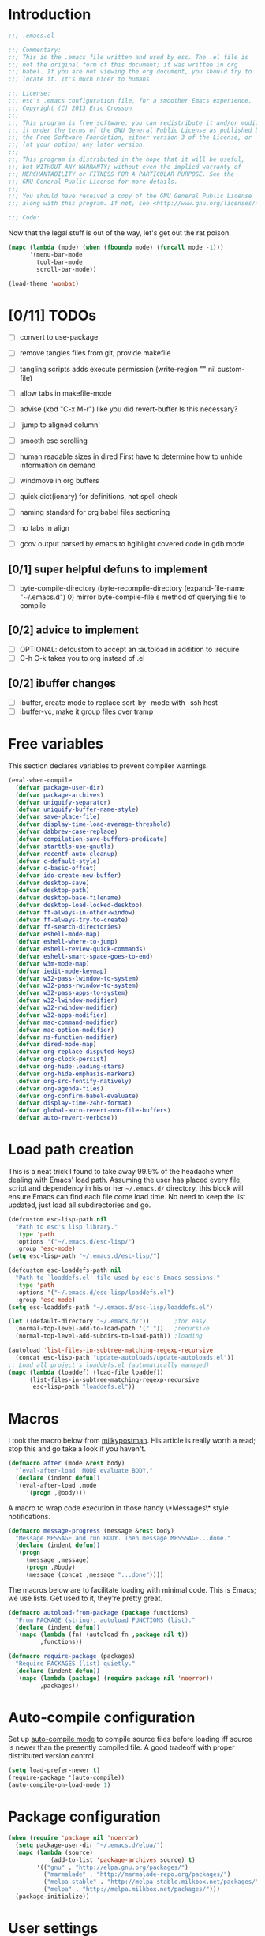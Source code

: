 #+AUTHOR: Eric Crosson
#+EMAIL: esc@ericcrosson.com
#+STARTUP: content
* Introduction
#+NAME: program-license
#+BEGIN_SRC emacs-lisp :tangle yes
    ;;; .emacs.el

    ;;; Commentary:
    ;;; This is the .emacs file written and used by esc. The .el file is
    ;;; not the original form of this document; it was written in org
    ;;; babel. If you are not viewing the org document, you should try to
    ;;; locate it. It's much nicer to humans.

    ;;; License:
    ;;; esc's .emacs configuration file, for a smoother Emacs experience.
    ;;; Copyright (C) 2013 Eric Crosson
    ;;;
    ;;; This program is free software: you can redistribute it and/or modify
    ;;; it under the terms of the GNU General Public License as published by
    ;;; the Free Software Foundation, either version 3 of the License, or
    ;;; (at your option) any later version.
    ;;;
    ;;; This program is distributed in the hope that it will be useful,
    ;;; but WITHOUT ANY WARRANTY; without even the implied warranty of
    ;;; MERCHANTABILITY or FITNESS FOR A PARTICULAR PURPOSE. See the
    ;;; GNU General Public License for more details.
    ;;;
    ;;; You should have received a copy of the GNU General Public License
    ;;; along with this program. If not, see <http://www.gnu.org/licenses/>.

    ;;; Code:
#+END_SRC
Now that the legal stuff is out of the way, let's get out the rat poison.
#+NAME: ratpoison
#+BEGIN_SRC emacs-lisp :tangle yes
  (mapc (lambda (mode) (when (fboundp mode) (funcall mode -1)))
        '(menu-bar-mode
          tool-bar-mode
          scroll-bar-mode))
#+END_SRC
#+NAME: mood lighting
#+BEGIN_SRC emacs-lisp :tangle yes
  (load-theme 'wombat)
#+END_SRC
* [0/11] TODOs
:PROPERTIES:
:COOKIE_DATA: recursive
:END:
- [ ] convert to use-package
- [ ] remove tangles files from git, provide makefile
- [ ] tangling scripts adds execute permission
  (write-region "" nil custom-file)
- [ ] allow tabs in makefile-mode
- [ ] advise (kbd "C-x M-r") like you did revert-buffer
  Is this necessary?
- [ ] 'jump to aligned column'
- [ ] smooth esc scrolling
- [ ] human readable sizes in dired
  First have to determine how to unhide information on demand
- [ ] windmove in org buffers
- [ ] quick dict(ionary)
  for definitions, not spell check
- [ ] naming standard for org babel files sectioning
- [ ] no tabs in align

- [ ] gcov output parsed by emacs to hgihlight covered code in gdb mode
** [0/1] super helpful defuns to implement
- [ ] byte-compile-directory
  (byte-recompile-directory (expand-file-name "~/.emacs.d") 0)
  mirror byte-compile-file's method of querying file to compile
** [0/2] advice to implement
- [ ] OPTIONAL: defcustom to accept an :autoload in addition
  to :require
- [ ] C-h C-k takes you to org instead of .el
** [0/2] ibuffer changes
- [ ] ibuffer, create mode to replace sort-by -mode with -ssh host
- [ ] ibuffer-vc, make it group files over tramp
* Free variables

This section declares variables to prevent compiler warnings.

#+NAME: free as in free of compiler warnings
#+BEGIN_SRC emacs-lisp :tangle yes
  (eval-when-compile
    (defvar package-user-dir)
    (defvar package-archives)
    (defvar uniquify-separator)
    (defvar uniquify-buffer-name-style)
    (defvar save-place-file)
    (defvar display-time-load-average-threshold)
    (defvar dabbrev-case-replace)
    (defvar compilation-save-buffers-predicate)
    (defvar starttls-use-gnutls)
    (defvar recentf-auto-cleanup)
    (defvar c-default-style)
    (defvar c-basic-offset)
    (defvar ido-create-new-buffer)
    (defvar desktop-save)
    (defvar desktop-path)
    (defvar desktop-base-filename)
    (defvar desktop-load-locked-desktop)
    (defvar ff-always-in-other-window)
    (defvar ff-always-try-to-create)
    (defvar ff-search-directories)
    (defvar eshell-mode-map)
    (defvar eshell-where-to-jump)
    (defvar eshell-review-quick-commands)
    (defvar eshell-smart-space-goes-to-end)
    (defvar w3m-mode-map)
    (defvar iedit-mode-keymap)
    (defvar w32-pass-lwindow-to-system)
    (defvar w32-pass-rwindow-to-system)
    (defvar w32-pass-apps-to-system)
    (defvar w32-lwindow-modifier)
    (defvar w32-rwindow-modifier)
    (defvar w32-apps-modifier)
    (defvar mac-command-modifier)
    (defvar mac-option-modifier)
    (defvar ns-function-modifier)
    (defvar dired-mode-map)
    (defvar org-replace-disputed-keys)
    (defvar org-clock-persist)
    (defvar org-hide-leading-stars)
    (defvar org-hide-emphasis-markers)
    (defvar org-src-fontify-natively)
    (defvar org-agenda-files)
    (defvar org-confirm-babel-evaluate)
    (defvar display-time-24hr-format)
    (defvar global-auto-revert-non-file-buffers)
    (defvar auto-revert-verbose))

#+END_SRC
* Load path creation

This is a neat trick I found to take away 99.9% of the headache when
dealing with Emacs' load path. Assuming the user has placed every
file, script and dependency in his or her =~/.emacs.d/= directory,
this block will ensure Emacs can find each file come load time. No
need to keep the list updated, just load all subdirectories and go.

#+NAME: load-path-creation
#+BEGIN_SRC emacs-lisp :tangle yes
  (defcustom esc-lisp-path nil
    "Path to esc's lisp library."
    :type 'path
    :options '("~/.emacs.d/esc-lisp/")
    :group 'esc-mode)
  (setq esc-lisp-path "~/.emacs.d/esc-lisp/")

  (defcustom esc-loaddefs-path nil
    "Path to `loaddefs.el' file used by esc's Emacs sessions."
    :type 'path
    :options '("~/.emacs.d/esc-lisp/loaddefs.el")
    :group 'esc-mode)
  (setq esc-loaddefs-path "~/.emacs.d/esc-lisp/loaddefs.el")

  (let ((default-directory "~/.emacs.d/"))       ;for easy
    (normal-top-level-add-to-load-path '("."))   ;recursive
    (normal-top-level-add-subdirs-to-load-path)) ;loading

  (autoload 'list-files-in-subtree-matching-regexp-recursive
    (concat esc-lisp-path "update-autoloads/update-autoloads.el"))
  ;; Load all project's loaddefs.el (automatically managed)
  (mapc (lambda (loaddef) (load-file loaddef))
        (list-files-in-subtree-matching-regexp-recursive
         esc-lisp-path "loaddefs.el"))
#+END_SRC

* Macros

I took the macro below from [[http://milkbox.net/note/single-file-master-emacs-configuration/][milkypostman]]. His article is really worth
a read; stop this and go take a look if you haven't.

#+BEGIN_SRC emacs-lisp :tangle yes
(defmacro after (mode &rest body)
  "`eval-after-load' MODE evaluate BODY."
  (declare (indent defun))
  `(eval-after-load ,mode
     '(progn ,@body)))
#+END_SRC

A macro to wrap code execution in those handy \*Messages\* style
notifications.

#+BEGIN_SRC emacs-lisp :tangle yes
  (defmacro message-progress (message &rest body)
    "Message MESSAGE and run BODY. Then message MESSSAGE...done."
    (declare (indent defun))
    `(progn
       (message ,message)
       (progn ,@body)
       (message (concat ,message "...done"))))
#+END_SRC

The macros below are to facilitate loading with minimal code. This is
Emacs; we use lists. Get used to it, they're pretty great.

#+BEGIN_SRC emacs-lisp :tangle yes
  (defmacro autoload-from-package (package functions)
    "From PACKAGE (string), autoload FUNCTIONS (list)."
    (declare (indent defun))
    `(mapc (lambda (fn) (autoload fn ,package nil t))
           ,functions))

  (defmacro require-package (packages)
    "Require PACKAGES (list) quietly."
    (declare (indent defun))
    `(mapc (lambda (package) (require package nil 'noerror))
           ,packages))
#+END_SRC

* Auto-compile configuration

  Set up [[https://github.com/tarsius/auto-compile][auto-compile mode]] to compile source files before loading iff
  source is newer than the presently compiled file. A good tradeoff
  with proper distributed version control.

  #+BEGIN_SRC emacs-lisp :tangle yes
    (setq load-prefer-newer t)
    (require-package '(auto-compile))
    (auto-compile-on-load-mode 1)
  #+END_SRC
* Package configuration
#+NAME: package-manager-initialization
#+BEGIN_SRC emacs-lisp :tangle yes
  (when (require 'package nil 'noerror)
    (setq package-user-dir "~/.emacs.d/elpa/")
    (mapc (lambda (source)
              (add-to-list 'package-archives source) t)
          '(("gnu" . "http://elpa.gnu.org/packages/")
            ("marmalade" . "http://marmalade-repo.org/packages/")
            ("melpa-stable" . "http://melpa-stable.milkbox.net/packages/")
            ("melpa" . "http://melpa.milkbox.net/packages/")))
    (package-initialize))
#+END_SRC

* User settings

#+NAME: Hello, My Name Is
#+BEGIN_SRC emacs-lisp :tangle yes
  (setq user-full-name "Eric Crosson"
        user-mail-address "esc@ericcrosson.com")
#+END_SRC

* Behavioral modifications

This code is pretty dense. It should probably be broken up, but I
like the long setq syntax for now.

#+NAME: behavioral-modifications
#+BEGIN_SRC emacs-lisp :tangle yes
  (put 'overwrite-mode 'disabled t)       ;There shall be no 'insert'
  (fset 'yes-or-no-p 'y-or-n-p)           ;change yes-no to y-n
  (setq-default size-indication-mode t)
  (setq debug-on-error t
        initial-scratch-message nil
        ring-bell-function 'ignore        ;turn off alarms completely
        uniquify-separator ":"            ;needs to be set before uniquify
        uniquify-buffer-name-style 'post-forward ;is loaded
        disabled-command-function 'beep   ;alert me when accessing disabled funcs
        x-select-enable-clipboard t       ;global clipboard
        kill-ring-max 80                  ;kill ring entries
        redisplay-dont-pause t            ;don't pause refreshes
        frame-title-format '("emacs@" system-name ": %f") ;include path of frame
        save-place-file (expand-file-name "meta/places" user-emacs-directory)
        display-time-load-average-threshold 0.6
        dabbrev-case-replace nil
        ; begin deprecation: TODO fix
        display-buffer-reuse-frames t     ;raise buffers, not spawn
        ; end deprecation
        remote-file-name-inhibit-cache t  ;don't resolve remote file attrubutes
        auto-save-default nil
        inhibit-startup-screen t
        large-file-warning-threshold nil
        compile-command "make"
        compilation-ask-about-save nil
        compilation-save-buffers-predicate '(lambda () nil) ;never ask to save
        ff-search-directories '("." "../inc" "../src")
        set-mark-command-repeat-pop t
        starttls-use-gnutls t
        recentf-auto-cleanup 'never   ;must be set before recentf loaded
        mouse-yank-at-point t
        browse-url-browser-function 'w3m-browse-url
        kill-buffer-query-functions (remq 'process-kill-buffer-query-function kill-buffer-query-functions)
        minibuffer-prompt-properties '(read-only t point-entered
                                                 minibuffer-avoid-prompt face
                                                 minibuffer-prompt))
#+END_SRC

Let's reduce information generated by compiling. Your code builds, right?

#+NAME: diminish-compiler-warnings
#+BEGIN_SRC emacs-lisp :tangle yes
  ;; Diminish compiler warnings
  (setq byte-compile-warnings '(not interactive-only free-vars))
#+END_SRC

These settings keep the text soup that is GNU/Linux as happy as GNU/Linux files can be.

#+NAME: char-and-font-encoding
#+BEGIN_SRC emacs-lisp :tangle yes
  ;; Char and font encoding
  (set-buffer-file-coding-system 'unix)   ;Unix mode. Always
  (setq c-default-style "linux"
        c-basic-offset 2
        ido-create-new-buffer 'always
        require-final-newline 'visit-save ;compliance
        indent-tabs-mode nil
        comment-style 'indent)
#+END_SRC

It is my belief that backup files should not be so obtrusive as to tempt users to disable them.

#+NAME: stash-backups
#+BEGIN_SRC emacs-lisp :tangle yes
  ;; Backup settings
  (push '("." . "~/.config/.emacs.d/") backup-directory-alist)
  (desktop-save-mode 1)                   ;use desktop file
  (setq desktop-save 'if-exists                 ;save open buffers
        desktop-path '("~/emacs.d")       ;local desktop files
        desktop-base-filename "desktop"
        desktop-load-locked-desktop t     ;never freeze after crash
        backup-by-copying-when-linked t
        backup-by-copying-when-mismatch t)
#+END_SRC


Allow hl-line-mode to fontify highlighted lines. Not all color themes
seem to allow this (looking at you, wombat+).

#+NAME: fontify hl-line-mode
#+BEGIN_SRC emacs-lisp :tangle yes
  (set-face-attribute 'highlight nil :foreground 'unspecified)
#+END_SRC

* Aliases
#+NAME: alias fmakunbound => undefun
#+BEGIN_SRC emacs-lisp :tangle yes
  (defalias 'undefun 'fmakunbound)
#+END_SRC
* Advice
** org advice

Shrink the agenda buffer as small as we can.

#+NAME: Shrink agenda buffer
#+BEGIN_SRC emacs-lisp :tangle yes
  (defadvice org-agenda (around shrink-agenda-buffer activate)
    "Shrink the agenda after initial display."
    ad-do-it
    (shrink-window-if-larger-than-buffer))

  ;; Also, keep it shrunken upon refresh
  (defadvice org-agenda-redo (around shrink-agenda-buffer-after-refresh activate)
    "Shrink the agenda after refreshing the display."
    ad-do-it
    (shrink-window-if-larger-than-buffer))
#+END_SRC

** advising built-in commands

The following macro is to prevent the user from manually having to
create directories (=M-x make-directory RET RET=) after using
=find-file= on a nonexistent file.

#+NAME: ensure-parent-dir-exists
#+BEGIN_SRC emacs-lisp :tangle yes
(defadvice find-file (before make-directory-maybe
			     (filename &optional wildcards) activate)
  "Create nonexistent parent directories while visiting files."
  (unless (file-exists-p filename)
    (let ((dir (file-name-directory filename)))
      (unless (file-exists-p dir)
        (make-directory dir)))))
#+END_SRC

*** comment-dwim
I wrote a post about my path to this advice somewhere. I'll find a link when it's stable.

#+NAME: One Commenter to Rule Them All (TM)
#+BEGIN_SRC emacs-lisp :tangle yes
  (defadvice comment-dwim (around comment-line-maybe activate)
    "If invoked from the beginning of a line or the beginning of
  text on a line, comment the current line instead of appending a
  comment to the line."
    (if (and (not (use-region-p))
             (not (eq (line-end-position)
                      (save-excursion (back-to-indentation) (point))))
             (or (eq (point) (line-beginning-position))
                 (eq (point) (save-excursion (back-to-indentation) (point)))))
        (comment-or-uncomment-region (line-beginning-position)
                                     (line-end-position))
      ad-do-it
      (setq deactivate-mark nil)))
#+END_SRC

Prefix '0' to comment-dwim to kill comments entirely.

#+BEGIN_SRC emacs-lisp :tangle yes
  (defadvice comment-dwim (around delete-comment-if-prefixed activate)
    "If the universal prefix to \\[comment-dwim] is 0, delete the
    comment from the current line or marked region."
    (if (not (eq current-prefix-arg 0))   ; normal behavior
        ad-do-it
      (let ((comments (if (region-active-p)
                          (count-lines (region-beginning) (region-end))
                        1)))
        (save-excursion
          (when (region-active-p)
            (goto-char (region-beginning)))
          (comment-kill comments)))))
#+END_SRC

TODO: write about how cool this is!

** undo tree advice
Make zipped files obvious.

#+BEGIN_SRC emacs-lisp :tangle no
  (after 'undo-tree
    (defadvice undo-tree-make-history-save-file-name
    (after undo-tree activate)
    (setq ad-return-value (concat ad-return-value ".gz"))))
#+END_SRC

* Package initialization

TODO: add optional minimum required emacs version for attempted
include to the require-package macro

#+NAME: require-packages
#+BEGIN_SRC emacs-lisp :tangle yes
  (require-package
    '(cl-lib                               ;The Golden Package
      org                                  ;The Platinum Package
      saveplace                            ;included in gnuemacs
      uniquify                             ;included in gnuemacs
      midnight                             ;included in gnuemacs
      which-func                           ;included in gnuemacs
      eldoc                                ;included in gnuemacs
      auto-complete
      notifications
      dired-x

      ;; custom packages
      ; is there a way to get these autoloads loaded implicitly, like
      ; elpa does?
      esc-mode                             ;The Power Glove
      cnsim-mode-autoloads
      big-fringe-mode ;; why is this here again? how to auto-load by nature of being in esc-lisp?
      ))
#+END_SRC

#+BEGIN_SRC emacs-lisp :tangle yes
  (add-hook 'after-save-hook 'esc/auto-byte-recompile)
#+END_SRC

* Autoloads
** Single mode config

TODO: find a better place for this code

#+BEGIN_SRC emacs-lisp :tangle yes
  (defvar single-mode-map (make-keymap)
    "The keymap for \\[single-mode].")

  (define-minor-mode single-mode
    "Toggle single-mode.
  A minor mode for quick navigation- reinventing the vim wheel."
    nil " single" 'single-mode-map
    (suppress-keymap single-mode-map))
  (add-hook 'single-mode-hook 'single/single-mode-hook)

  (defvar single-line-shift-amount 6
    "The number of lines to shift in esc-mode-map.")

  (defvar single-restore-nil-read-only-state nil
    "This indicates we need to restore a state of (read-only-mode -1).
  This variable is nil by default.")

  (define-key single-mode-map (kbd "'") 'single/quit-single-mode)
  (define-key single-mode-map (kbd "<escape>") 'single/quit-single-mode)
  (define-key single-mode-map (kbd "j") 'single/scroll-up)
  (define-key single-mode-map (kbd "k") 'single/scroll-down)
  (define-key single-mode-map (kbd ",") 'beginning-of-buffer)
  (define-key single-mode-map (kbd ".") 'end-of-buffer)
  (define-key single-mode-map (kbd "5") 'single/query-replace)
  (define-key single-mode-map (kbd "Z") 'single/undo)
  (define-key single-mode-map (kbd "q") 'single/read-only-mode)
  (define-key single-mode-map (kbd "`") 'single/iedit-mode)
  (define-key single-mode-map (kbd "K") 'single/kill-current-buffer)

  (define-key single-mode-map (kbd "`") 'kill-current-buffer)
  (define-key single-mode-map (kbd "SPC") 'ace-jump-mode)
  (define-key single-mode-map (kbd "x") 'execute-extended-command)
  (define-key single-mode-map (kbd "p") 'scroll-down)
  (define-key single-mode-map (kbd "n") 'scroll-up)
  (define-key single-mode-map (kbd "9") 'end-of-buffer)
  (define-key single-mode-map (kbd "0") 'beginning-of-buffer)
  (define-key single-mode-map (kbd "s") 'isearch-forward)
  (define-key single-mode-map (kbd "r") 'isearch-backward)
  (define-key single-mode-map (kbd "e") 'eval-region)
#+END_SRC
** Lua mode config
Lua: necessary for Awesome WM.
#+BEGIN_SRC emacs-lisp :tangle yes
  (autoload-from-package "lua-mode" '(lua-mode))
  (after 'lua-mode-autoloads
    (add-to-list 'auto-mode-alist '("\\.lua$" . lua-mode))
    (add-to-list 'interpreter-mode-alist '("lua" . lua-mode)))
#+END_SRC
** Undo tree autoloads
Thanks to [[http://whattheemacsd.com/my-misc.el-02.html][Magnar]] for the advice.
#+BEGIN_SRC emacs-lisp :tangle yes
  (autoload-from-package "undo-tree"
    '(undo-tree-undo
      undo-tree-redo))

  (defadvice undo-tree-undo (around keep-region activate)
    (if (use-region-p)
        (let ((m (set-marker (make-marker) (mark)))
              (p (set-marker (make-marker) (point))))
          ad-do-it
          (goto-char p)
          (set-mark m)
          (set-marker p nil)
          (set-marker m nil))
      ad-do-it))
#+END_SRC

** Spray autoloads
This mode is based on openspritz, a speedreading tutor.

#+BEGIN_SRC emacs-lisp :tangle yes
  (autoload-from-package "spray" '(spray-mode))
#+END_SRC

** Move text autoloads
#+BEGIN_SRC emacs-lisp :tangle yes
  (autoload-from-package "move-text"
    '(move-text-up
      move-text-down))
#+END_SRC

** Multi term autoloads
  #+BEGIN_SRC emacs-lisp :tangle yes
  (autoload-from-package "multi-term"
    '(multi-term
      multi-term-mext))
#+END_SRC

** Ace jump autoloads

Autoloads for ace-jump-mode proper.

#+BEGIN_SRC emacs-lisp :tangle yes
  (autoload-from-package "ace-jump-mode"
    '(ace-jump-mode
      ace-jump-mode-pop-mark))
#+END_SRC

Autoloads for ace-jump-buffer.

#+BEGIN_SRC emacs-lisp :tangle yes
  (autoload-from-package "ace-jump-buffer"
    '(ace-jump-buffer))
#+END_SRC

Autoloads for the king, ace-window.

#+BEGIN_SRC emacs-lisp :tangle yes
  (autoload-from-package "ace-window"
    '(ace-window))
#+END_SRC

** Htmlize autoloads
  #+BEGIN_SRC emacs-lisp :tangle yes
  (autoload-from-package "htmlize"
    '(htmlize-region
      htmlize-buffer
      htmlize-ile))
#+END_SRC

** Enhanced ruby mode
#+NAME: autoload enhanced-ruby-mode
#+BEGIN_SRC emacs-lisp :tangle yes
  (autoload 'enh-ruby-mode "enh-ruby-mode" "Major mode for ruby files" t)
#+END_SRC
** Iedit autoloads
  #+BEGIN_SRC emacs-lisp :tangle yes
  (autoload-from-package "iedit"
    '(iedit-mode-toggle-on-function
      iedit-prev-occurrance
      iedit-next-occurrance
      iedit-mode))
#+END_SRC

** Minimap autoloads
  #+BEGIN_SRC emacs-lisp :tangle yes
  (autoload-from-package "minimap"
    '(minimap-kill
      minimap-create
      minimap-mode))
#+END_SRC

** Tea-time autoloads
#+BEGIN_SRC emacs-lisp :tangle yes
  (autoload-from-package "tea-time"
    '(tea-time
      tea-timer-cancel))
#+END_SRC

** Miscellaneous autoloads
#+NAME: Miscellaneous autoloads
    #+BEGIN_SRC emacs-lisp :tangle yes
      (autoload-from-package "iedit"          '(iedit)) ;multi-replace
      (autoload-from-package "hide-lines"     '(hide-lines))
      (autoload-from-package "magit"          '(magit-status))
      (autoload-from-package "markdown-mode"  '(markdown-mode))
      (autoload-from-package "w3m"            '(w3m-browse-url)) ;web browsing
      (autoload-from-package "dic-lookup-w3m" '(dic-lookup-w3m)) ;web browsing
      (autoload-from-package "misc"           '(zap-up-to-char))
      (autoload-from-package "misc-cmds"      '(revert-buffer-no-confirm))
      (autoload-from-package "expand-region"  '(er/expand-region))
      (autoload-from-package "autopair"       '(autopair-global-mode)) ;autopair characters
      (autoload-from-package "auto-complete"  '(global-auto-complete-mode)) ;autocomplete syntax
#+END_SRC

** Scroll all mode autoloads
TODO: add hook
#+BEGIN_SRC emacs-lisp :tangle yes
  (setq mwheel-scroll-up-function 'mwheel-scroll-all-scroll-up-all
        mwheel-scroll-down-function 'mwheel-scroll-all-scroll-down-all)
#+END_SRC
* Hooks
** erc
#+BEGIN_SRC emacs-lisp :tangle yes
  (add-hook 'erc-mode-hook 'esc/erc-mode-hook)
#+END_SRC

** Minibuffer setup hook

Keep the minibuffer sane.

#+NAME: minibuffer setup hook
#+BEGIN_SRC emacs-lisp :tangle yes
  (add-hook 'minibuffer-setup-hook 'esc/minibuffer-setup-hook)
#+END_SRC
** ibuffer hook

Modify dired view to include human readable size information.

#+BEGIN_SRC emacs-lisp :tangle yes
  ;; Use human readable Size column instead of original one
  (after 'ibuffer
    (define-ibuffer-column size-h
      (:name "Size" :inline t)
      (cond
       ((> (buffer-size) 1000000) (format "%7.1fM" (/ (buffer-size) 1000000.0)))
       ((> (buffer-size) 100000)  (format "%7.0fk" (/ (buffer-size) 1000.0)))
       ((> (buffer-size) 1000)    (format "%7.1fk" (/ (buffer-size) 1000.0)))
       (t (format "%8d" (buffer-size)))))

    (setq ibuffer-formats
          '((mark modified read-only         " "
                  (name 18 18  :left :elide) " "
                  (size-h 9 -1 :right)       " "
                  (mode 16 16  :left :elide) " "
                  filename-and-process))))
#+END_SRC

*** elpa packages

ibuffer-vc is great; make it automatic.

#+BEGIN_SRC emacs-lisp :tangle yes
  (after 'ibuffer-vc-autoloads
    (defun esc/ibuffer-vc-refresh ()
      (ibuffer-vc-set-filter-groups-by-vc-root)
      (unless (eq ibuffer-sorting-mode 'alphabetic)
        (ibuffer-do-sort-by-alphabetic)))
    (add-hook 'ibuffer-hook 'esc/ibuffer-vc-refresh))
#+END_SRC

Include vc status info in the buffer list.
Mabye I'll include this one day, for now it can live in hibernation.

#+BEGIN_SRC emacs-lisp :tangle no
  (after 'ibuffer-vc-autoloads
    (setq ibuffer-formats
          '((mark modified read-only vc-status-mini " "
                  (name 18 18 :left :elide)         " "
                  (size 9 -1  :right)               " "
                  (mode 16 16 :left :elide)         " "
                  (vc-status 16 16 :left)           " "
                  filename-and-process))))
#+END_SRC

** Prog mode
#+BEGIN_SRC emacs-lisp :tangle yes
  (add-hook 'prog-mode-hook 'esc/prog-mode-hook)
#+END_SRC
** FIC-mode config
#+BEGIN_SRC emacs-lisp :tangle yes
  (add-hook 'prog-mode-hook 'turn-on-fic-mode)
#+END_SRC
** Tea-time hook
#+BEGIN_SRC emacs-lisp :tangle yes
  (after 'notifications
    (defun esc/notify-tea-steeped ()
      (notifications-notify :title "Tea time"
                            :body "Rip out that sac, because your tea bag is done"
                            :app-name "Tea Time"
                            :sound-name "alarm-clock-elapsed"))
    (add-hook 'tea-time-notification-hook 'esc/notify-tea-steeped))
#+END_SRC
** Fundamental mode
#+NAME: Fundamental mode configuration
#+BEGIN_SRC emacs-lisp :tangle yes
  (after 'fundamental
    (add-hook 'fundamental-mode-hook 'esc/fundamental-mode-hook))
#+END_SRC
** Very Large File mode
Configure options for transparent handling of very large files.
#+BEGIN_SRC emacs-lisp :tangle yes
  (after 'vlf-integrate
    (vlf-set-batch-size (* 10 1024))    ;1.mb
    (custom-set-variables
     '(vlf-application 'dont-ask)))
#+END_SRC
** Text mode
#+NAME: Text mode configuration
#+BEGIN_SRC emacs-lisp :tangle yes
  (add-hook 'text-mode-hook 'turn-on-auto-fill)
#+END_SRC
** Conf mode
#+NAME: auto conf-mode for text soup
#+BEGIN_SRC emacs-lisp :tangle yes
    (add-to-list
     'auto-mode-alist
     '("\\.\\(screenrc\\)\\'" . conf-mode))
#+END_SRC
** YAML mode
#+NAME: auto yaml-mode for esc's strange filenaming conventions
#+BEGIN_SRC emacs-lisp :tangle yes
    (add-to-list
     'auto-mode-alist
     '("\\.\\(taml\\)\\'" . yaml-mode))
#+END_SRC
** Web mode

TODO: disable autopair-mode for web-mode

#+BEGIN_SRC emacs-lisp :tangle yes
  (add-to-list 'auto-mode-alist '("\\.jsp$" . web-mode))
  (add-to-list 'auto-mode-alist '("\\.html$" . web-mode))
#+END_SRC

** Ruby mode

Verbatim from the [[http://www.emacswiki.org/emacs/RubyMode][emacswiki]].

#+NAME: configure-enhance-ruby-mode
#+BEGIN_SRC emacs-lisp :tangle yes
  (add-to-list 'auto-mode-alist '("\\.rb$" . enh-ruby-mode))
  (add-to-list 'interpreter-mode-alist '("ruby" . enh-ruby-mode))
  (add-to-list
   'auto-mode-alist
   '("\\.\\(?:gemspec\\|irbrc\\|gemrc\\|rake\\|rb\\|ru\\|thor\\)\\'"
     . enh-ruby-mode))
  (add-hook 'enh-ruby-mode-hook 'esc/enh-ruby-mode-hook)
#+END_SRC
** Saveplace
#+NAME: saveplace configuration
#+BEGIN_SRC emacs-lisp :tangle yes
(after 'saveplace
    (setq save-place-file (concat user-emacs-directory "meta/saveplace.el"))
    (setq-default save-place t))
#+END_SRC

** Recentf
#+NAME: recentf configuration
#+BEGIN_SRC emacs-lisp :tangle yes
  (after 'recentf
    (setq recentf-max-menu-items 25
          recentf-max-saved-items 25
          recentf-keep '(file-remote-p file-readable-p)))
#+END_SRC

** Find-file hook
#+NAME: never see dos line endings again
#+BEGIN_SRC emacs-lisp :tangle yes
  (add-hook 'find-file-hook (lambda() (esc/remove-dos-eol)))
#+END_SRC
** Flyspell mode
#+NAME: Flyspell mode configuration
#+BEGIN_SRC emacs-lisp :tangle yes
  (after 'flyspell-mode
    (setq flyspell-issue-message-flag nil))
#+END_SRC

** Doc view mode
#+NAME: doc-view configuration
#+BEGIN_SRC emacs-lisp :tangle yes
  (after 'doc-view-mode
    (setq doc-view-continuous t))
#+END_SRC

** Abbrev mode
#+NAME: abbrev-mode configuration
#+BEGIN_SRC emacs-lisp :tangle yes
  (after 'abbrev-mode
    (setq abbrev-file-name "~/emacs.d/abbrev.lst"
          save-abbrevs t)
    (if (file-exists-p abbrev-file-name) ;load custom abbrevs
        (quietly-read-abbrev-file)))
#+END_SRC

** Auto-complete mode
#+NAME: auto-complete mode
#+BEGIN_SRC emacs-lisp :tangle yes
  (after 'auto-complete-mode
    (ac-config-default)
    (add-to-list 'ac-dictionary-directories
                 "~/.emacs.d/auto-complete/ac-dict"))
#+END_SRC

** Emacs lisp mode hook
#+NAME: emacs-lisp-mode hook
#+BEGIN_SRC emacs-lisp :tangle yes
  (add-hook 'emacs-lisp-mode-hook 'esc/emacs-lisp-mode-hook)
#+END_SRC

** Lexbind mode
#+NAME: lexbind-mode configuration
#+BEGIN_SRC emacs-lisp :tangle yes
  (after 'lexbind-mode
    (add-hook 'emacs-lisp-mode-hook 'lexbind-mode))
#+END_SRC

** LaTeX config
Sounded like a good idea thanks to [[http://orgmode.org/worg/org-tutorials/org-latex-export.html][orgmode.com]].

#+NAME: LaTeX configuration
#+BEGIN_SRC emacs-lisp :tangle yes
  (after 'latex-mode
    ;; (add-to-list 'org-export-latex-classes
    ;;           '("article"
    ;;             "\\documentclass{article}"
    ;;             ("\\section{%s}" . "\\section*{%s}")
    ;;             ("\\subsection{%s}" . "\\subsection*{%s}")
    ;;             ("\\subsubsection{%s}" . "\\subsubsection*{%s}")
    ;;             ("\\paragraph{%s}" . "\\paragraph*{%s}")
    ;;             ("\\subparagraph{%s}" . "\\subparagraph*{%s}")))
    (load "auctex.el" nil t t)
    (load "preview-latex.el" nil t t)
    (setq TeX-command-default "latex"
          TeX-auto-save t
          TeX-parse-self t
          TeX-PDF-mode t
          latex-run-command "pdflatex")
    (add-hook 'LaTeX-mode-hook 'LaTeX-math-mode)
    (local-set-key (kbd "C-c C-s") 'latex-math-preview-expression))
  ;; (add-hook 'org-mode-hook 'turn-on-org-cdlatex)
#+END_SRC

** C mode hook
#+NAME: c-mode-common hook
#+BEGIN_SRC emacs-lisp :tangle yes
  (add-hook 'c-mode-common-hook 'esc/c-mode-common-hook)
#+END_SRC
** C++ config
#+NAME: recognize template files as c++
#+BEGIN_SRC emacs-lisp :tangle yes
  (add-hook 'c++-mode-hook 'esc/c++-mode-hook)
  (add-to-list 'auto-mode-alist '("\\.tcc$" . c++-mode))
#+END_SRC
** Idle highlight mode
#+NAME: idle highlight configuration
#+BEGIN_SRC emacs-lisp :tangle yes
  (after 'idle-highlight
    (setq-default idle-highlight-idle-time 10.0))
#+END_SRC
** Ansi-term config

#+BEGIN_SRC emacs-lisp :tangle yes
  (defadvice term-sentinel (around my-advice-term-sentinel (proc msg))
    "Kill `term-mode' buffers when an exit signal is received."
    (if (memq (process-status proc) '(signal exit))
        (let ((buffer (process-buffer proc)))
          ad-do-it
          (kill-buffer buffer))
      ad-do-it))

  (defadvice ansi-term (before force-bash)
    "Always use bash for `ansi-term'."
    (interactive (list my-term-shell)))

  (defvar my-term-shell "/bin/bash")

  (after 'term
  ;(autoload-from-package "boilerplate" 'esc/term-paste) ;;-already loaded! on TODO
    (add-hook 'term-mode-hook
              (lambda()
                (autopair-mode -1)
                (setq term-buffer-maximum-size 0 ;keep entire session
                      autopair-dont-activate t
                      multi-term-program "/bin/bash")
                (define-key term-raw-map (kbd "C-y") 'esc-term-paste)
                (define-key esc-mode-map (kbd "C-c T") 'ansi-term)
                (define-key esc-mode-map (kbd "C-c t") 'ansi-term-next))))
#+END_SRC

** Eshell config
#+BEGIN_SRC emacs-lisp :tangle yes
  (add-hook 'eshell-named-command-hook 'esc/eshell-exec-perl)
  (add-hook 'eshell-mode-hook
            (lambda ()
              (define-key eshell-mode-map (kbd "C-x C-p")
                'eshell-previous-matching-input-from-input)
              (define-key eshell-mode-map (kbd "C-x C-n")
                'eshell-next-matching-input-from-input)
              (when (require 'em-smart nil 'noerror)
                (setq eshell-where-to-jump 'begin
                      eshell-review-quick-commands nil
                      eshell-smart-space-goes-to-end t))))
#+END_SRC

** w3m config
#+BEGIN_SRC emacs-lisp :tangle yes
  (autoload-from-package "w3m"
    '(w3m
      w3m-copy-buffer))

  (autoload-from-package "w3m-config"
    '(w3m-go-to-linknum
      w3m-first-or-subsequent-google-result
      w3m-prev-google-result
      w3m-find-a-google-result
      w3m-filter-all
      w3m-new-tab
      w3m-browse-url-new-tab
      w3m-wiki-new-tab
      w3m-google-new-tab
      w3m-browse-current-buffer))

  (add-hook 'w3m-mode-hook
            (lambda ()
              (define-key w3m-mode-map "n" 'w3m-first-or-subsequent-google-result)
              (define-key w3m-mode-map "p" 'w3m-prev-google-result)

              (define-key w3m-mode-map "."
                (lambda() (interactive) (scroll-down 6)))

              (define-key w3m-mode-map ","
                (lambda() (interactive) (scroll-up 6)))

              (define-key w3m-mode-map "C-."
                (lambda() (interactive) (scroll-right 3)))

              (define-key w3m-mode-map "C-,"
                (lambda() (interactive) (scroll-left 3)))

              ;; Eliminate tailing whitespace for a friendlier C-e
              (add-hook 'w3m-display-hook
                        (lambda (url)
                          (let ((buffer-read-only nil))
                            (delete-trailing-whitespace))))))
#+END_SRC
** Ido config
#+BEGIN_SRC emacs-lisp :tangle yes
  (after 'ido
    (setq ido-everywhere t                             ;always Ido
          ido-enable-flex-matching t                   ;smarter Ido
          ido-create-new-buffer 'always                ;quieter Ido
          ido-file-extensions-order '(".org" ".txt"))) ;precedence

  (autoload-from-package "ido-config"
    '(ido-recentf-open
      ido-goto-symbol))
#+END_SRC

** Iedit config
#+BEGIN_SRC emacs-lisp :tangle yes
  (add-hook 'iedit-mode-hook 'esc/iedit-mode-hook)
#+END_SRC

** Git gutter + config
#+NAME: Git gutter+ config
#+BEGIN_SRC emacs-lisp :tangle yes
  ;(global-git-gutter+-mode t)
  (after 'git-gutter+
    ;;; Jump between hunks
    (define-key git-gutter+-mode-map (kbd "C-x n") 'git-gutter+-next-hunk)
    (define-key git-gutter+-mode-map (kbd "C-x p") 'git-gutter+-previous-hunk)
     ;;; Act on hunks
    (define-key git-gutter+-mode-map (kbd "C-x v =") 'git-gutter+-show-hunk)
    ;; (define-key git-gutter+-mode-map (kbd "C-x r") nil) ;; stupid
    ;; Stage hunk at point.
    ;; If region is active, stage all hunk lines within the region.
    (define-key git-gutter+-mode-map (kbd "C-x s") 'git-gutter+-stage-hunks)
    (define-key git-gutter+-mode-map (kbd "C-x c") 'git-gutter+-commit)
    (define-key git-gutter+-mode-map (kbd "C-x C") 'git-gutter+-stage-and-commit))
#+END_SRC

** Multiple cursors
#+NAME: Multiple cursors autoloads
#+BEGIN_SRC emacs-lisp :tangle yes
  (after 'multiple-cursors-autoloads
    (setq mc/list-file "~/.emacs.d/meta/.mc-lists.el")
    (add-hook 'multiple-cursors-mode-enabled-hook  'esc/multiple-cursors-mode-enabled-hook)
    (add-hook 'multiple-cursors-mode-disabled-hook 'esc/multiple-cursors-mode-disabled-hook))
#+END_SRC
** Ace jump config
#+NAME: Ace-jump mode config
#+BEGIN_SRC emacs-lisp :tangle yes
  (after 'ace-jump-mode
      (ace-jump-mode-enable-mark-sync))

  (after 'ace-window
       (setq aw-keys '(?a ?b ?c ?d ?e ?f ?g ?h ?i)))
#+END_SRC

** Save hooks

Handy little hooks that nudge new files in the right direction.

#+BEGIN_SRC emacs-lisp :tangle yes
  (add-hook 'before-save-hook 'delete-trailing-whitespace)
  (add-hook 'after-save-hook 'executable-make-buffer-file-executable-if-script-p)
#+END_SRC
** Which func config
#+NAME: which-func configuration
#+BEGIN_SRC emacs-lisp :tangle yes
  (after 'which-func
    (mapc (lambda (mode) (add-to-list 'which-func-modes mode))
          '(org-mode
            emacs-lisp-mode
            c-mode
            c++-mode
            java-mode
            ruby-mode
            enh-ruby-mode)))
#+END_SRC

** comint-mode-hook

Some esc-keys weren't mapped with shell use in mind. Here's a bandaid.

#+BEGIN_SRC emacs-lisp :tangle yes
  (add-hook 'comint-mode-hook 'esc/comint-mode-hook)
#+END_SRC

** Midnight mode config
#+NAME: midnight-mode configuration
#+BEGIN_SRC emacs-lisp :tangle yes
  (after 'midnight                        ;clean stale buffers
    (midnight-delay-set 'midnight-delay "5:00am"))
    #+END_SRC

** Keyfreq mode config
#+NAME: keyfreq-mode configuration
#+BEGIN_SRC emacs-lisp :tangle yes
  (after 'keyfreq                               ;let's take some stats
    (keyfreq-autosave-mode 1)
    (setq keyfreq-file "~/.emacs.d/meta/keyfreq"))
#+END_SRC

** Browse kill ring config
#+NAME: browse-kill-ring configuration
#+BEGIN_SRC emacs-lisp :tangle yes
  (after 'browse-kill-ring
    (browse-kill-ring-default-keybindings))
#+END_SRC

** Mouse avoidance config
#+NAME: mouse-avoidance mode configuration
#+BEGIN_SRC emacs-lisp :tangle yes
  (mouse-avoidance-mode 'exile)
#+END_SRC

** El-Doc mode config
#+NAME: eldoc configuration
#+BEGIN_SRC emacs-lisp :tangle yes
  (after 'eldoc
    (after 'diminish (diminish 'eldoc-mode))
    (add-hook 'emacs-lisp-mode-hook (lambda() (turn-on-eldoc-mode))))
#+END_SRC

#+NAME: eldoc for c configuration
#+BEGIN_SRC emacs-lisp :tangle no
  (setq c-eldoc-includes "`pkg-config gtk+-2.0 --cflags` -I./ -I../ ")
  (load "c-eldoc")
  (add-hook 'c-mode-hook 'c-turn-on-eldoc-mode)
#+END_SRC

** Bury compilation buffer
#+NAME: Burying the Compilation buffer if successful
#+BEGIN_SRC emacs-lisp :tangle yes
  (add-hook 'compilation-finish-functions
            'esc/bury-compilation-buffer-if-successful)
  (add-to-list 'same-window-buffer-names "*compilation*")
#+END_SRC
** Hippie expand config
#+BEGIN_SRC emacs-lisp :tangle yes
  (defadvice he-substitute-string (after he-paredit-fix)
    "Remove extra paren when expanding line in paredit"
    (when (and (fboundp 'paredit-mode)
               paredit-mode (equal (substring str -1) ")"))
      (backward-delete-char 1)
      (forward-char)))
#+END_SRC
** Bitly configuration
#+NAME: bitly oauth token
#+BEGIN_SRC emacs-lisp :tangle yes
  (after 'bitly
    (setq bitly-access-token "b4a5cd4e51df442ab97012cfc2764c599d6eabf8"))
#+END_SRC
** Paradox configuration
#+BEGIN_SRC emacs-lisp :tangle yes
  (setq paradox-github-token "37204ef66b6566274616d130ec61a0cd4f98e066")
#+END_SRC
** Big fringe mode hook
   #+BEGIN_SRC emacs-lisp :tangle yes
     (add-hook 'big-fringe-mode-hook 'esc/big-fringe-mode-hook)
   #+END_SRC
** Haskell mode hook
#+BEGIN_SRC emacs-lisp :tangle yes
  (add-hook 'haskell-mode-hook 'haskell-indent-mode)
#+END_SRC
** Kill emacs hook

Summon the magical cookies.

#+NAME: black magic -- begin!
#+BEGIN_SRC emacs-lisp :tangle yes
  (add-hook 'kill-emacs-hook 'update-esc-lisp-autoloads)
#+END_SRC

* OS configuration

Operating system-specific configurations take place here, within this
massive =cond=. As of now all I've really customized are the modifier
keys. Maybe if I ever get away from using Arch (GNU/)Linux (yeah, right) I
would find the time to beef these up more.

#+NAME: Operating System specific configurations
#+BEGIN_SRC emacs-lisp :tangle yes
  (cond ((or (eq system-type 'ms-dos)
             (eq system-type 'windows-nt)
             (eq system-type 'cygwin))
         ;; TODO: wrap message construct with a done-ifier
         (message-progress "Loading Windows specific configuration..."
           (setq w32-pass-lwindow-to-system nil
                 w32-pass-rwindow-to-system nil
                 w32-pass-apps-to-system nil
                 w32-lwindow-modifier 'super ; Left Windows key
                 w32-rwindow-modifier 'super ; Right Windows key
                 w32-apps-modifier 'hyper)   ; Menu key
           ;; export CYGWIN="nodosfilewarning winsymlinks"
           ;; (customize-option 'w32-symlinks-handle-shortcuts)
           (require-package '(w32-symlinks)))

         ((or (eq system-type 'darwin))
          (message-progress "Loading Darwin specific configuration..."
            (setq mac-command-modifier 'meta)
            (setq mac-option-modifier 'super)
            (setq ns-function-modifier 'hyper)))))
#+END_SRC
* Dired configuration
#+NAME: dired configuration
#+BEGIN_SRC emacs-lisp :tangle yes
    ;; auto-dired-reload
    ;; Reload dired after making changes
    (after 'dash
      (put '--each 'lisp-indent-function 1)
      (--each '(dired-do-rename
                  dired-create-directory
                  wdired-abort-changes)
          (eval `(defadvice ,it (after revert-buffer activate)
                   (revert-buffer)))))
    ;; end auto-dired-reload- thanks Magnar

  (add-hook 'dired-mode-hook 'esc/dired-mode-hook)
  (add-hook 'dired-load-hook 'esc/dired-load-hook)
#+END_SRC

* Color theme stack
  #+BEGIN_SRC emacs-lisp :tangle esc-lisp/color-theme-stack.el
    (require 'cl)
    (require 'color-theme)

    (defvar color-theme-stack nil
      "Stack of color themes.")

    (defun color-theme-push ()
      "Switch to a theme, saving the old one."
      (push (color-theme-make-snapshot) color-theme-stack))

    (defun color-theme-pop ()
      "Restore the previous theme in use."
      (funcall (pop color-theme-stack)))
  #+END_SRC
** Wdired
#+BEGIN_SRC emacs-lisp :tangle yes
  (eval-after-load "wdired"
    '(progn
       (define-key wdired-mode-map (kbd "C-a") 'esc/dired-back-to-start-of-files)
       (define-key wdired-mode-map
         (vector 'remap 'beginning-of-buffer) 'esc/dired-back-to-top)
       (define-key wdired-mode-map
         (vector 'remap 'end-of-buffer) 'esc/dired-jump-to-bottom)))
#+END_SRC
* Organize mode configuration
** org config
My favorite mode. This was the reason I started using Emacs, didja know?
#+NAME: org mode configuration
#+BEGIN_SRC emacs-lisp :tangle yes
  (setq-default major-mode 'org-mode)  ;default mode for new buffers
  (setq org-replace-disputed-keys t    ;must be set before org is loaded
        org-clock-persist 'history
        org-hide-leading-stars t
        org-hide-emphasis-markers t
        org-hierarchical-todo-statistics     nil
        org-checkbox-hierarchical-statistics nil
        org-src-fontify-natively t
        org-directory "~/org"
        org-plantuml-jar-path "~/classes/ee460n/res/plantuml.jar"
        org-agenda-files (append '("~/org/todo.org")))

  (after 'org
    ;; TODO: maybe put these defuns somewhere
    (defun esc/add-imenu-to-menubar ()
      (imenu-add-to-menubar "Imenu"))
    (add-hook 'org-mode-hook 'esc/add-imenu-to-menubar)

    (add-to-list 'org-modules 'org-habit)
    (setq org-habit-graph-column 55)
    (defun esc/after-org-mode-hook ()
      (org-indent-mode)
      (local-set-key (kbd "C-M-n") 'outline-next-visible-heading)
      (local-set-key (kbd "C-M-p") 'outline-previous-visible-heading)
      (local-set-key (kbd "C-c C-a") 'org-todo))
    (add-hook 'org-mode-hook 'esc/after-org-mode-hook))
#+END_SRC

#+NAME: adding comments to org
#+BEGIN_SRC emacs-lisp :tangle yes
  (after 'org
         (add-to-list 'org-structure-template-alist
                      '("E"
                        "#+BEGIN_SRC emacs-lisp ?\n\n#+END_SRC"
                        "<emacs-lisp>\n?\n</emacs-lisp>")))
#+END_SRC

** org babel
#+NAME: whitelist org-babel execute permission
#+BEGIN_SRC emacs-lisp :tangle yes
  (add-hook 'org-mode-hook
            (lambda ()
              (setq org-confirm-babel-evaluate nil)

              (org-babel-do-load-languages
               'org-babel-load-languages
               '(;; Always execute these languages
                 (R               .       t)
                 (ditaa           .       t)
                 (dot             .       t)
                 (plantuml        .       t)
                 (emacs-lisp      .       t)
                 (lisp            .       t)
                 (clojure         .       t)
                 (scala           .       t)
                 (gnuplot         .       t)
                 (haskell         .       t)
                 (ocaml           .       t)
                 (python          .       t)
                 (ruby            .       t)
                 (sh              .       t)
                 (sqlite          .       t)
                 (octave          .       t)
                 (plantuml        .       t)
                 ;; Never execute these languages
                 (screen          .       nil)
                 (sql             .       nil)))))
#+END_SRC

[[http://lists.gnu.org/archive/html/emacs-orgmode/2012-05/msg00708.html][More information on defining your own Easy Templates]].

#+NAME: custom babel Easy Templates
#+BEGIN_SRC emacs-lisp :tangle yes
  (add-to-list 'org-structure-template-alist
          '("E"
            "#+BEGIN_SRC emacs-lisp\n?\n#+END_SRC"
            "<src lang=\"emacs-lisp\">\n\n</src>"))
#+END_SRC

#+NAME: org support for plantuml
#+BEGIN_SRC emacs-lisp :tangle yes
  ;;; org-export-blocks-format-plantuml.el Export UML using plantuml
  ;;
  ;; OBSOLETED, use ob-plantuml.el bundled in org instead.
  ;;
  ;; Copy from org-export-blocks-format-ditaa
  ;;
  ;; E.g.
  ;; #+BEGIN_UML
  ;;   Alice -> Bob: Authentication Request
  ;;   Bob --> Alice: Authentication Response
  ;; #+END_UML

  (eval-after-load "org-exp-blocks"
    '(progn
       (add-to-list 'org-export-blocks '(uml iy/org-export-blocks-format-plantuml nil))
       (add-to-list 'org-protecting-blocks "uml")))

  (defvar iy/org-plantuml-jar-path (expand-file-name "~/Dropbox/java-libs/plantuml.jar")
    "Path to the plantuml jar executable.")
  (defun iy/org-export-blocks-format-plantuml (body &rest headers)
    "Pass block BODY to the plantuml utility creating an image.
    Specify the path at which the image should be saved as the first
    element of headers, any additional elements of headers will be
    passed to the plantuml utility as command line arguments."
    (message "plantuml-formatting...")
    (let* ((args (if (cdr headers) (mapconcat 'identity (cdr headers) " ")))
           (data-file (make-temp-file "org-plantuml"))
           (hash (progn
                   (set-text-properties 0 (length body) nil body)
                   (sha1 (prin1-to-string (list body args)))))
           (raw-out-file (if headers (car headers)))
           (out-file-parts (if (string-match "\\(.+\\)\\.\\([^\\.]+\\)$" raw-out-file)
                               (cons (match-string 1 raw-out-file)
                                     (match-string 2 raw-out-file))
                             (cons raw-out-file "png")))
           (out-file (concat (car out-file-parts) "_" hash "." (cdr out-file-parts))))
      (unless (file-exists-p iy/org-plantuml-jar-path)
        (error (format "Could not find plantuml.jar at %s" iy/org-plantuml-jar-path)))
      (setq body (if (string-match "^\\([^:\\|:[^ ]\\)" body)
                     body
                   (mapconcat (lambda (x) (substring x (if (> (length x) 1) 2 1)))
                              (org-split-string body "\n")
                              "\n")))
      (cond
       ((or htmlp latexp docbookp)
        (unless (file-exists-p out-file)
          (mapc ;; remove old hashed versions of this file
           (lambda (file)
             (when (and (string-match (concat (regexp-quote (car out-file-parts))
                                              "_\\([[:alnum:]]+\\)\\."
                                              (regexp-quote (cdr out-file-parts)))
                                      file)
                        (= (length (match-string 1 out-file)) 40))
               (delete-file (expand-file-name file
                                              (file-name-directory out-file)))))
           (directory-files (or (file-name-directory out-file)
                                default-directory)))
          (with-temp-file data-file (insert (concat "@startuml\n" body "\n@enduml")))
          (message (concat "java -jar " iy/org-plantuml-jar-path " -pipe " args))
          (with-temp-buffer
            (call-process-shell-command
             (concat "java -jar " iy/org-plantuml-jar-path " -pipe " args)
             data-file
             '(t nil))
            (write-region nil nil out-file)))
        (format "\n[[file:%s]]\n" out-file))
       (t (concat
           "\n#+BEGIN_EXAMPLE\n"
           body (if (string-match "\n$" body) "" "\n")
           "#+END_EXAMPLE\n")))))

#+END_SRC

#+NAME: org latex export syntax highlighting
#+BEGIN_SRC emacs-lisp :tangle yes
  ;; Include the latex-exporter
  (require 'ox-latex nil 'noerror)
  ;; Add minted to the defaults packages to include when exporting.
  (add-to-list 'org-latex-packages-alist '("" "minted"))
  ;; Tell the latex export to use the minted package for source
  ;; code coloration.
  (setq org-latex-listings 'minted)
  ;; Let the exporter use the -shell-escape option to let latex
  ;; execute external programs.
  ;; This obviously and can be dangerous to activate!
  (setq org-latex-pdf-process
        '("xelatex -shell-escape -interaction nonstopmode -output-directory %o %f"))
#+END_SRC

** org beamer

Thanks to [[http://emacs-fu.blogspot.com/2009/10/writing-presentations-with-org-mode-and.html][emacs-fu]]!

#+BEGIN_SRC emacs-lisp :tangle yes
  ;; allow for export=>beamer by placing

  ;; #+LaTeX_CLASS: beamer in org files
  (unless (boundp 'org-export-latex-classes)
    (setq org-export-latex-classes nil))
  (add-to-list 'org-export-latex-classes
    ;; beamer class, for presentations
    '("beamer"
       "\\documentclass[11pt]{beamer}\n
        \\mode<{{{beamermode}}}>\n
        \\usetheme{{{{beamertheme}}}}\n
        \\usecolortheme{{{{beamercolortheme}}}}\n
        \\beamertemplateballitem\n
        \\setbeameroption{show notes}
        \\usepackage[utf8]{inputenc}\n
        \\usepackage[T1]{fontenc}\n
        \\usepackage{hyperref}\n
        \\usepackage{color}
        \\usepackage{listings}
        \\lstset{numbers=none,language=[ISO]C++,tabsize=4,
    frame=single,
    basicstyle=\\small,
    showspaces=false,showstringspaces=false,
    showtabs=false,
    keywordstyle=\\color{blue}\\bfseries,
    commentstyle=\\color{red},
    }\n
        \\usepackage{verbatim}\n
        \\institute{{{{beamerinstitute}}}}\n
         \\subject{{{{beamersubject}}}}\n"

       ("\\section{%s}" . "\\section*{%s}")

       ("\\begin{frame}[fragile]\\frametitle{%s}"
         "\\end{frame}"
         "\\begin{frame}[fragile]\\frametitle{%s}"
         "\\end{frame}")))

    ;; letter class, for formal letters

    (add-to-list 'org-export-latex-classes

    '("letter"
       "\\documentclass[11pt]{letter}\n
        \\usepackage[utf8]{inputenc}\n
        \\usepackage[T1]{fontenc}\n
        \\usepackage{color}"

       ("\\section{%s}" . "\\section*{%s}")
       ("\\subsection{%s}" . "\\subsection*{%s}")
       ("\\subsubsection{%s}" . "\\subsubsection*{%s}")
       ("\\paragraph{%s}" . "\\paragraph*{%s}")
       ("\\subparagraph{%s}" . "\\subparagraph*{%s}")))

#+END_SRC
** org capture
#+NAME: set org capture path
#+BEGIN_SRC emacs-lisp :tangle yes
  (setq org-default-notes-file (concat org-directory "/capture.org"))
  (after 'org
    (after 'esc-mode
      (esc-key "C-c C-p" 'org-capture)))
#+END_SRC

#+NAME org capture templates
#+BEGIN_SRC emacs-lisp :tangle yes
  (setq org-capture-templates
        '(;; General tasks go here
          ("t" "Todo" entry
           (file+headline (concat org-directory "/todo.org") "Tasks")
           "* TODO %?\n  %a")
          ;; Used to record my state
          ("j" "Journal" entry
           (file+datetree (concat org-directory "/journal.org"))
           "* %?\nEntered on %U\n  %i\n  %a")

          ;;; Work-related captures
          ("c" "Centaur" entry
           (file+datetree (concat org-directory "/centtech/centtech.org"))
           "* TODO %?\n  %i\n  %a")

          ;;; Personal captures
          ;; Notes about Super Smash Bros. 64
          ("s" "Smash Bros." entry
           (file+headline (concat org-directory "/smash/smash.org") "Notes")
           "* %?\n")))
#+END_SRC

*** org refile
#+NAME: org refile locations
#+BEGIN_SRC emacs-lisp :tangle yes
  (setq ;; Work refile locations
   esc-refile-targets-centtech
   `(,(concat org-directory "/centtech/lru.org")
     ,(concat org-directory "/centtech/pse.org")
     ,(concat org-directory "/centtech/newreg.org"))

   ;; Personal refile locations
   esc-refile-targets-smash
   `(,(concat org-directory "/smash/64.org")
     ,(concat org-directory "/smash/melee.org")
     ,(concat org-directory "/smash/pm.org"))

   org-refile-targets '((nil                         :maxlevel . 5)
                        (esc-refile-targets-centtech :maxlevel . 5)
                        (esc-refile-targets-smash    :maxlevel . 5)
                        (org-agenda-files            :maxlevel . 4)))
#+END_SRC

* Personal keybinding mode
** summary
Here lies my personal minor mode, where I confine all of my custom
keybindings. I also hook all of my preferred major and minor modes
onto this mode's activation hook. Though all of my customizations are
active by default for new emacs sessions, one can get back to the
default settings by running =M-x esc-mode=.

** esc variables

As a convention, esc functions are prefixed with `esc/' while esc
variables are prefixed with `esc-'

#+NAME: define customizable variables
#+BEGIN_SRC emacs-lisp :tangle esc-lisp/esc-mode/esc-mode.el
  (defcustom esc-line-shift-amount 6
      "The number of lines to shift in `esc-mode-map'."
      :type    'integer
      :options '(5 6)
      :group   'esc-mode)
#+END_SRC
#+NAME: define internal variables
#+BEGIN_SRC emacs-lisp :tangle esc-lisp/esc-mode/esc-mode.el
  (defvar esc-mode-map (make-keymap)
      "The keymap for \\[esc-mode].")
#+END_SRC
#+NAME: define minor mode
#+BEGIN_SRC emacs-lisp :tangle esc-lisp/esc-mode/esc-mode.el
  (define-minor-mode esc-mode
      "Toggle esc-keys mode.
                   A minor mode so that my key settings override annoying major modes."
      t " esc" 'esc-mode-map)
#+END_SRC
#+NAME: define minor mode hook
#+BEGIN_SRC emacs-lisp :tangle esc-lisp/esc-mode/esc-mode.el
  ;; TODO: devise method of keeping these options in sync with the entire current implementation of esc/accompanying-mode-hook
  (defcustom esc/accompanying-mode-hook nil
    "Hook that is appended to esc-mode-hook."
    :type         'hook
    :options      '(;; do's
                    (when (fboundp 'ido-mode) (ido-mode (esc-mode-enabledp)))
                    (when (fboundp 'eldoc-mode) (eldoc-mode (esc-mode-enabledp)))
                    (when (fboundp 'winner-mode) (winner-mode (esc-mode-enabledp)))
                    (when (fboundp 'keyfreq-mode) (keyfreq-mode (esc-mode-enabledp)))
                    (when (fboundp 'recentf-mode) (recentf-mode (esc-mode-enabledp)))
                    (when (fboundp 'icomplete-mode) (icomplete-mode (esc-mode-enabledp)))
                    (when (fboundp 'guide-key-mode) (guide-key-mode (esc-mode-enabledp)))
                    (when (fboundp 'auto-fill-mode) (auto-fill-mode (esc-mode-enabledp)))
                    (when (fboundp 'show-paren-mode) (show-paren-mode (esc-mode-enabledp)))
                    (when (fboundp 'line-number-mode) (line-number-mode (esc-mode-enabledp)))
                    (when (fboundp 'display-time-mode) (display-time-mode (esc-mode-enabledp)))
                    (when (fboundp 'column-number-mode) (column-number-mode (esc-mode-enabledp)))
                    (when (fboundp 'which-function-mode) (which-function-mode (esc-mode-enabledp)))
                    (when (fboundp 'global-hl-line-mode) (global-hl-line-mode (esc-mode-enabledp)))
                    (when (fboundp 'display-battery-mode) (display-battery-mode (esc-mode-enabledp)))
                    (when (fboundp 'autopair-global-mode) (autopair-global-mode (esc-mode-enabledp)))
                    (when (fboundp 'auto-compression-mode) (auto-compression-mode (esc-mode-enabledp)))
                    (when (fboundp 'global-on-screen-mode) (global-on-screen-mode (esc-mode-enabledp)))
                    (when (fboundp 'global-font-lock-mode) (global-font-lock-mode (esc-mode-enabledp)))
                    (when (fboundp 'global-auto-revert-mode) (global-auto-revert-mode (esc-mode-enabledp)))
                    (when (fboundp 'global-rainbow-delimiters-mode) (global-rainbow-delimiters-mode (esc-mode-enabledp)))
                    ;; dont's
                    (when (fboundp 'tool-bar-mode) (tool-bar-mode (dont (esc-mode-enabledp))))
                    (when (fboundp 'menu-bar-mode) (menu-bar-mode (dont (esc-mode-enabledp))))
                    (when (fboundp 'scroll-bar-mode) (scroll-bar-mode (dont (esc-mode-enabledp))))
                    (when (fboundp 'blink-cursor-mode) (blink-cursor-mode (dont (esc-mode-enabledp))))
                    (when (fboundp 'transient-mark-mode) (transient-mark-mode (dont (esc-mode-enabledp)))))
    :group        'esc-mode)
#+END_SRC

** esc macros
#+NAME: self inflection
#+BEGIN_SRC emacs-lisp :tangle esc-lisp/esc-mode/esc-mode.el
  (defmacro esc-mode-enabledp ()
      "A macro to determine if \\[esc-mode] is currently enabled."
      `(progn (and (boundp 'esc-mode) esc-mode)))
#+END_SRC
Wait, is this even being used??
#+NAME: add-or-remove-hook
#+BEGIN_SRC emacs-lisp :tangle esc-lisp/esc-mode/esc-mode.el
    (defmacro add-or-remove-hook (hook function)
      "A macro to add a HOOK to FUNCTION, if `esc-mode' is being enabled;
              or remove a HOOK from FUNCTION, if `esc-mode' is being disabled."
      `(progn (if (esc-mode-enabledp)
                  (add-hook ,hook ,function)
                (remove-hook ,hook ,function))))
#+END_SRC
#+NAME: diminish-or-restore
#+BEGIN_SRC emacs-lisp :tangle esc-lisp/esc-mode/esc-mode.el
    (after 'diminish-autoloads
      (defmacro diminish-or-restore (mode)
        "A macro to diminish a MODE, if `esc-mode' is being enabled;
              or disable a MODE, if `esc-mode' is being disabled."
        `(progn
           (after 'diminish-autoloads
             (if (esc-mode-enabledp)
                 (diminish ,mode)
               (diminish-undo ,mode))))))
#+END_SRC
#+NAME: never you mind these macros
#+BEGIN_SRC emacs-lisp :tangle esc-lisp/esc-mode/esc-mode.el
  (defmacro dont (operand)
    "A macro to avoid awkward, unintuitive code in \\[esc-accompanying-mode-hook].
            OPERAND is an integer to de/activate a given mode."
    `(progn
       (if (numberp ,operand)
           (* (- 1) ,operand)
         (if ,operand nil t))))
#+END_SRC
#+NAME: macros to insert bindings in esc-mode-map
#+BEGIN_SRC emacs-lisp :tangle esc-lisp/esc-mode/esc-mode.el
    (defmacro esc-key (sequence action)
      "A macro to bind SEQUENCE to ACTION in `esc-mode-map'."
      `(define-key esc-mode-map (kbd ,sequence) ,action))

    (defmacro esc-keys (&rest binding-list)
      "A macro to bind all keybindings and functions in BINDING-LIST
    in `esc-mode-map'.

    This macro runs conses through \\[esc-key] for convenience."
      (declare (indent defun))
      `(mapc (lambda (binding) (esc-key (car binding) (cdr binding)))
             '(,@binding-list)))
#+END_SRC
** esc bindings
#+NAME: keybindings defined here
#+BEGIN_SRC emacs-lisp :tangle esc-lisp/esc-mode/esc-mode.el
  ;; Enhanced buffer movement (not point movement)
  (esc-keys
    ("C-," . esc/scroll-up-slight)
    ("C-." . esc/scroll-down-slight))

  ;; Enhanced keybindings
  (esc-keys
    ("C-'"     . execute-extended-command)
    ("M-g"     . esc/goto-line-with-feedback)
    ("C-j"     . newline-and-indent) ;for consistency in *scratch*
    ("C-a"     . esc/back-to-indentation-or-beginning)
    ("s-z"     . other-window)
    ("C-x 4 k" . esc/mode-line-other-buffer-other-window)
    ("C-x 4 9" . esc/bury-buffer-delete-window)
    ("M-x"     . execute-extended-command)
    ("C-'"     . query-replace)
    ("C-x M-r" . revert-buffer-no-confirm)
    ("C-x 2"    . esc/vsplit-last-buffer)
    ("C-x 3"    . esc/hsplit-last-buffer))

  ;; Search for current word up or down from point
  (esc-keys
    ("<M-down>" . esc/search-word-forward)
    ("<M-up>" . esc/search-word-backward))

  ;; Equivalent to middle-click yank on mouse
  (esc-key "C-c y" 'esc/middle-click-yank)

  ;; Windmove from shift keys
  (when (fboundp 'windmove-default-keybindings)
    (windmove-default-keybindings))

  ;; Window adjustment
  (esc-keys
    ("C-c ["   . esc/rotate-window-split)
    ("C-c ]"   . esc/swap-buffer-locations)
    ;; TODO: rename defun
    ("C-M-c [" . esc/should-have-opened-this-in-other-window)
    ("C-M-c ]" . esc/toggle-window-selectability))

  (after 'windmove ; from home row (position)
    (esc-keys
      ("C-S-N"   . windmove-left)
      ("C-S-P"   . windmove-right)
      ("C-S-M-N" . windmove-down)
      ("C-S-M-P" . windmove-up)))

  ;; Org mode keybindings
  (after 'org
    (define-key org-mode-map (kbd "C-c n") 'esc/org-next-source-code-block)
    (define-key org-mode-map (kbd "C-c p") 'esc/org-prev-source-code-block))

  ;; Miscellaneous keybindings
  (esc-keys
    ("C-c a"   . org-agenda)
    ("M-K"     . kill-sentence)
    ("M-Z"     . zap-up-to-char) ; up-to, life saver
    ("M-j"     . just-one-space) ; conflicts with spotlight
    ("C-c k"   . esc/copy-line)
    ("<f6>"    . spray-mode)
    ("C-S-l"   . esc/toggle-letter-case)
    ("M-P"     . align-regexp)
    ("C-c e"   . esc/eval-and-replace)
    ("C-c C-b" . mode-line-other-buffer)
    ;; TODO: change sexp wrapping (i.e. {}[]()) from Xah Lee
    )

  ;; f-related-keybindings
  (esc-keys
    ("C-x F"   . recentf-open-files)
    ("C-x f"   . esc/toggle-selective-display)
    ("C-x M-f" . single/ff-in-single-mode))

  ;; Fold-this keybindings. Thanks again Magnar!
  (esc-keys
    ("C-c f"   . fold-this)
    ("C-c F"   . fold-this-unfold-all))

  ;; ido-config keybindings
  (esc-keys
    ("M-i"       . ido-goto-symbol)
    ("C-x C-r"   . ido-recentf-open)
    ("C-x C-S-r" . find-file-read-only))

  ;; Programming bindings
  (esc-keys
    ("C-c m" . compile)
    ("C-c C-m" . recompile))

  ;; C-q cluster
  (esc-keys
    ("C-q"     . delete-region)  ;like C-w, but gone
    ("C-c q"   . auto-fill-mode) ;more frequented than
    ("C-c C-q" . quoted-insert))   ;this command


  ;; w3m bindings
  (after 'w3m-autoloads
    (esc-keys
      ("C-x j"   . w3m-google-new-tab)
      ("C-x J"   . w3m-wiki-new-tab)
      ("C-x C-m" . w3m-browse-url)))

  ;; Text movement
  (after 'move-text-autoloads
    (esc-keys
      ("<C-S-up>"     . move-text-up)
      ("<C-S-down>"   . move-text-down)
      ("<C-return>"   . esc/open-line-below)
      ("<C-S-return>" . esc/open-line-above)))

  ;; LaTeX bindings
  (esc-key "C-c l b" 'esc/insert-latex-block)

  ;; Minimap bindings
  (esc-key "C-c M-m" 'esc/minimap-toggle)

  ;; Flyspell bindings
  (esc-key "<f9>" 'flyspell-buffer)

  ;; Ace jump mode. Like an ace
  (after 'ace-jump-mode-autoloads
    (esc-keys
      ("C-c SPC" . ace-jump-mode)
      ("C-x SPC" . ace-jump-mode-pop-mark)))

  ;; Ace jump buffer, nice in a pinch
  (after 'ace-jump-buffer
    (esc-key "C-M-S-l" 'ace-jump-buffer))

  ;; Ace window. Genius!
  (after 'ace-window
     (esc-key "C-M-o" 'ace-window)
     ;; how unfriendly! This replaces \\[split-line].
     (esc-key "C-M-O" 'split-line))

  ;; Mark commands
  (esc-keys
    ("C-x m" . pop-to-mark-command))

  ;; Hide-lines bindings
  (after 'hide-lines-autoloads
    (esc-key "C-c h" 'hide-lines)
    (esc-key "C-c M-h" 'esc/reveal-all-hidden-lines))

  (esc-key "C-;" 'comment-dwim)

  (after 'multiple-cursors-autoloads
    (esc-keys
      ("C-S-c C-S-c" . mc/edit-lines)
      ("C->" . mc/mark-next-like-this)
      ("C-<" . mc/mark-previous-like-this)
      ("C-c !" . mc/sort-regions)    ;1
      ("C-c @" . mc/reverse-regions) ;2
      ("C-c #" . mc/insert-numbers)  ;3
      ("C-c *" . mc/mark-all-like-this)
      ("C-c C-*" . mc/mark-all-like-this-dwim)))

  ;; Lisp/sexp movement
  (esc-keys
    ("C-S-k"    . kill-sexp)
    ("C-c l \\" . li/indent-entire-defun)
    ("C-s-e"    . li/eval-current-defun)
    ("C-c l e"  . li/eval-current-sexp))
  ;; Preserving stock org functionality
  (esc-key "C-c l l" 'org-store-link)

  ;; single-mode != vi
  (esc-keys
    ("C-c l s"  . single-mode)
    ("<escape>" . single-mode))

  ;; Buffer control
  (esc-keys
    ;("C-x C-b" . ibuffer)              ; use font-lock with buffer lists
    ;TODO: replace this with something ok (was just using this at the time of )
    ; editing and didn't know what to use this key for
    ("C-x C-b" . global-git-gutter+-mode) ; every invocation was accidental
    ("C-x M-b" . bury-buffer)
    ("C-x M-B" . esc/bury-other-buffer)
    ("C-c o"   . clone-indirect-buffer-other-window)
    ("C-c C-o" . ff-find-other-file)
    ("C-o"     . ace-window))

  (after 'expand-region-autoloads     ;thanks magnar
    (esc-key "C-=" 'er/expand-region))

  ;; Help+
  (esc-keys
    ("C-h C-f"   . find-function)
    ("C-h C-k"   . find-function-on-key)
    ("C-h C-v"   . find-variable)
    ("C-h C-l"   . find-library)
    ("C-h C-n"   . esc/insert-defun-at-point)
    ("C-h M-k"   . describe-keymap)
    ("C-h C-M-c" . esc/insert-key-combination))

  ;; Un- and re- doing
  (esc-keys
    ("C-c /"   . goto-last-change))

  ;; TODO: convert to git-gutter+
  ;; TODO: find a solution for git-gutter+ / symlinks
  ;; git-gutter bindings
  ;; (after 'git-gutter-autoloads
  ;;   (esc-keys
  ;;     ;("C-x g"   . git-gutter:toggle)
  ;;     ("C-x C-p" . git-gutter:previous-hunk)
  ;;     ("C-x C-n" . git-gutter:next-hunk)
  ;;     ("C-x C-v" . git-gutter:revert-hunk)))

  ;; Font maniplation
  (esc-keys
    ("C-M-<" . esc/zoom-out)
    ("C-M->" . esc/zoom-in))

  ;;; Function keys
  (esc-key "<f7>" 'scroll-all-mode)

  ;; Follow mode
  (esc-key "<f8>" 'follow-delete-other-windows-and-split)

  ;; Helm
  (after 'helm-autoloads
    (esc-keys
      ("M-s-x"   . helm-M-x)
      ("C-c i"   . helm-imenu)
      ("C-x C-j" . helm-for-files)))

  ;; Sysadmin bindings
  (esc-keys
    ("C-x p"     . esc/proced-in-this-frame)
    ("C-M-+"     . esc/search-my-lisp-dir)
    ("C-c C-i"   . esc/edit-my-emacs)
    ("C-c C-M-i" . esc/edit-my-bash))

  ;; esc delimeter and line hacks
  (esc-keys
    ("C-<backspace>" . esc/backward-kill-line)
    ("M-k"   . esc/pull-up-line)
    ("C-M--" . esc/insert-little-arrow)
    ("C-M-j" . esc/insert-surrounding-parens)
    ("C-M-k" . esc/insert-surrounding-braces)
    ("C-M-|" . esc/insert-surrounding-pipes)
    ("C-M-l" . esc/insert-surrounding-brackets)
    ("C-M-;" . esc/insert-surrounding-brackets-with-colon)
    ("C-M-," . esc/insert-surrounding-chevrons)
    ("C-M-'" . esc/insert-surrounding-quotes)
    ("C-M-*" . esc/insert-surrounding-stars)
    ("C-M-g" . esc/insert-surrounding-dollars)
    ("C-M-`" . esc/insert-surrounding-ticks))

  ;; programming delimeter and line hacks
  (esc-keys
    ("M-'"   . toggle-quotes))

  ;; Buffer-overlay hacks: super useful!
  (esc-keys
   ("s-e" . esc/raise-eshell)
   ("s-s" . esc/raise-ansi-term)
   ("s-q" . esc/raise-magit-status))
#+END_SRC

I don't know where smartrep defines keys but this worked for me and I
haven't had to look at it yet.

#+BEGIN_SRC emacs-lisp :tangle no
  (smartrep-define-key global-map "C-c ."
    '(("+" . apply-operation-to-number-at-point)
      ("-" . apply-operation-to-number-at-point)
      ("*" . apply-operation-to-number-at-point)
      ("/" . apply-operation-to-number-at-point)
      ("\\" . apply-operation-to-number-at-point)
      ("^" . apply-operation-to-number-at-point)
      ("<" . apply-operation-to-number-at-point)
      (">" . apply-operation-to-number-at-point)
      ("#" . apply-operation-to-number-at-point)
      ("%" . apply-operation-to-number-at-point)
      ("'" . operate-on-number-at-point)))
#+END_SRC

** esc hook
#+NAME: esc-mode-hook
#+BEGIN_SRC emacs-lisp :tangle esc-lisp/esc-mode/esc-mode.el
  ;; The proper definition of `esc-mode-hook'
  (defun esc/accompanying-mode-hook ()
    "esc's customizations added to \\[esc-mode-hook]."
    (let ((activate-bool (esc-mode-enabledp)))
      (setq activate (if activate-bool 1 -1))
      ;; esc-mode wouldn't be complete without these helper modes

      ;; activate these modes
      (mapc (lambda (mode) (when (fboundp mode)
                               (ignore-errors (funcall mode activate))))
            '(ido-mode
              eldoc-mode
              winner-mode
              keyfreq-mode
              recentf-mode
              icomplete-mode
              guide-key-mode
              auto-fill-mode
              show-paren-mode
              line-number-mode
              display-time-mode
              column-number-mode
              which-function-mode
              global-hl-line-mode
              display-battery-mode
              autopair-global-mode
              auto-compression-mode
              global-on-screen-mode
              global-font-lock-mode
              global-auto-revert-mode
              global-rainbow-delimiters-mode))

      ;; deactivate these modes
      (mapc (lambda (mode) (when (fboundp mode)
                               (funcall mode (dont activate))))
            '(tool-bar-mode
              menu-bar-mode
              scroll-bar-mode
              blink-cursor-mode
              transient-mark-mode))

      ;; esc-mode enjoys these settings also
      (when (fboundp 'global-git-gutter-mode)
        (global-git-gutter-mode activate-bool))
      (setq-default save-place       activate-bool
                    abbrev-mode      activate-bool
                    auto-revert-mode activate-bool)
      (diminish 'auto-revert-mode)
      (setq
       display-time-24hr-format             activate-bool
       global-auto-revert-non-file-buffers  activate-bool
       next-line-add-newlines               activate-bool
       kill-whole-line                      activate-bool
       vc-follow-symlinks                   activate-bool
       search-highlight                     activate-bool
       query-replace-highlight              activate-bool
       auto-revert-verbose                  (not activate-bool)
       confirm-nonexistent-file-or-buffer   (not activate-bool))

      ;; TODO: this was determined to have a bug in it. Handle the bug
      ;;(setq revert-buffer-function (if (esc-mode-enabledp)
      ;;                                 'revert-buffer-keep-undo
      ;;                               'revert-buffer))

      ;; TODO: clean up this garbage (but keep functionality)
      ;;   - possibility: wrap with 'ignore-errors
      (if (<= emacs-major-version 23)
          (message "Old Emacs prevents visual-line-mode, auto-complete-mode")
        (global-visual-line-mode activate) ;word wrap by default
        (diminish 'visual-line-mode)
        (after 'auto-complete
          (global-auto-complete-mode activate))) ;in all buffers

      (after 'undo-tree-autoloads
        (global-undo-tree-mode activate)
        (setq undo-tree-visualizer-timestamps t
              undo-tree-visualizer-relative-timestamps t))

      ;; less clutter on the mode line
      ;; TODO - why the fuck did this stop working???? time to bisect
      ;; (mapc (lambda (dim) (after (car dim) (diminish-or-restore (cdr dim))))
      ;;    '((abbrev           . abbrev-mode)
      ;;      (autopair         . autopair-mode)
      ;;      (auto-complete    . auto-complete-mode)
      ;;      (fic-mode         . fic-mode)
      ;;      (enh-ruby-mode    . enh-ruby-mode)
      ;;      (smerge-mode      . smerge-mode)
      ;;      (git-gutter+-mode . git-gutter+-mode)
      ;;      (org-indent       . org-indent-mode)
      ;;      (undo-tree        . undo-tree-mode)))
      ))
#+END_SRC
#+NAME: activate esc-mode-hook
#+BEGIN_SRC emacs-lisp :tangle esc-lisp/esc-mode/esc-mode.el
  (add-hook 'esc-mode-hook 'esc/accompanying-mode-hook)
#+END_SRC
#+NAME: activate esc-mode
#+BEGIN_SRC emacs-lisp :tangle esc-lisp/esc-mode/esc-mode.el
  (esc-mode 1)
  ;(diminish-or-restore 'esc-mode) ;in the background
#+END_SRC
#+NAME: esc provides
#+BEGIN_SRC emacs-lisp :tangle esc-lisp/esc-mode/esc-mode.el
  (provide 'esc-mode)
#+END_SRC

* Fin
#+BEGIN_SRC emacs-lisp :tangle yes
  (fset 'save-buffers-kill-emacs 'esc/save-buffers-kill-emacs)
  (message "All done, %s%s" (user-login-name) ".")
  ;;; .emacs.el ends here
#+END_SRC
